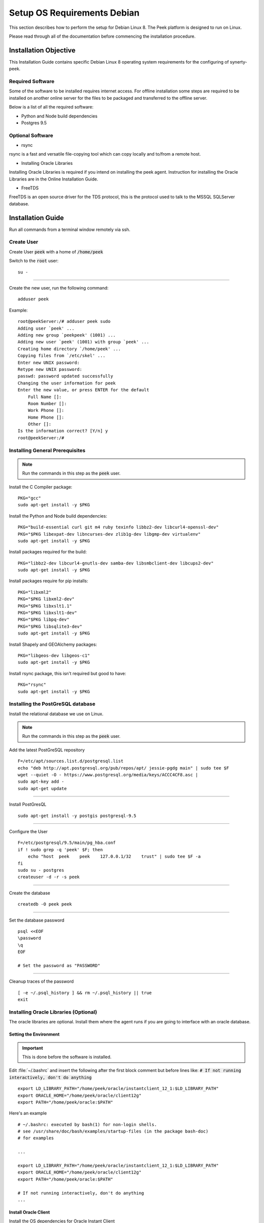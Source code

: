 ============================
Setup OS Requirements Debian
============================

This section describes how to perform the setup for Debian Linux 8.  The Peek platform
is designed to run on Linux.

Please read through all of the documentation before commencing the installation procedure.

Installation Objective
----------------------

This Installation Guide contains specific Debian Linux 8 operating system requirements
for the configuring of synerty-peek.

Required Software
`````````````````

Some of the software to be installed requires internet access. For offline installation
some steps are required to be installed on another online server for the files to be
packaged and transferred to the offline server.

Below is a list of all the required software:


- Python and Node build dependencies

- Postgres 9.5

Optional Software
`````````````````

- rsync

rsync is a fast and versatile file-copying tool which can copy locally and to/from a
remote host.

- Installing Oracle Libraries

Installing Oracle Libraries is required if you intend on installing the peek agent.
Instruction for installing the Oracle Libraries are in the Online Installation Guide.

- FreeTDS

FreeTDS is an open source driver for the TDS protocol, this is the protocol used to
talk to the MSSQL SQLServer database.

Installation Guide
------------------

Run all commands from a terminal window remotely via ssh.

Create User
```````````

Create User :code:`peek` with a home of :code:`/home/peek`

Switch to the :code:`root` user:

::

    su -


----

Create the new user, run the following command:

::

        adduser peek


Example:

::

        root@peekServer:/# adduser peek sudo
        Adding user `peek' ...
        Adding new group `peekpeek' (1001) ...
        Adding new user `peek' (1001) with group `peek' ...
        Creating home directory `/home/peek' ...
        Copying files from `/etc/skel' ...
        Enter new UNIX password:
        Retype new UNIX password:
        passwd: password updated successfully
        Changing the user information for peek
        Enter the new value, or press ENTER for the default
            Full Name []:
            Room Number []:
            Work Phone []:
            Home Phone []:
            Other []:
        Is the information correct? [Y/n] y
        root@peekServer:/#


Installing General Prerequisites
````````````````````````````````

.. note:: Run the commands in this step as the :code:`peek` user.

Install the C Compiler package:

::

        PKG="gcc"
        sudo apt-get install -y $PKG


Install the Python and Node build dependencies:

::

        PKG="build-essential curl git m4 ruby texinfo libbz2-dev libcurl4-openssl-dev"
        PKG="$PKG libexpat-dev libncurses-dev zlib1g-dev libgmp-dev virtualenv"
        sudo apt-get install -y $PKG


Install packages required for the build:

::

        PKG="libbz2-dev libcurl4-gnutls-dev samba-dev libsmbclient-dev libcups2-dev"
        sudo apt-get install -y $PKG


Install packages require for pip installs:

::

        PKG="libxml2"
        PKG="$PKG libxml2-dev"
        PKG="$PKG libxslt1.1"
        PKG="$PKG libxslt1-dev"
        PKG="$PKG libpq-dev"
        PKG="$PKG libsqlite3-dev"
        sudo apt-get install -y $PKG


Install Shapely and GEOAlchemy packages:

::

        PKG="libgeos-dev libgeos-c1"
        sudo apt-get install -y $PKG


Install rsync package, this isn't required but good to have:

::

        PKG="rsync"
        sudo apt-get install -y $PKG


Installing the PostGreSQL database
``````````````````````````````````

Install the relational database we use on Linux.

.. note:: Run the commands in this step as the :code:`peek` user.

Add the latest PostGreSQL repository ::

        F=/etc/apt/sources.list.d/postgresql.list
        echo "deb http://apt.postgresql.org/pub/repos/apt/ jessie-pgdg main" | sudo tee $F
        wget --quiet -O - https://www.postgresql.org/media/keys/ACCC4CF8.asc |
        sudo apt-key add -
        sudo apt-get update


----

Install PostGresQL ::

        sudo apt-get install -y postgis postgresql-9.5


----

Configure the User ::

        F=/etc/postgresql/9.5/main/pg_hba.conf
        if ! sudo grep -q 'peek' $F; then
            echo "host  peek    peek    127.0.0.1/32    trust" | sudo tee $F -a
        fi
        sudo su - postgres
        createuser -d -r -s peek


----

Create the database ::

        createdb -O peek peek


----

Set the database password ::

        psql <<EOF
        \password
        \q
        EOF

        # Set the password as "PASSWORD"


----

Cleanup traces of the password ::

        [ -e ~/.psql_history ] && rm ~/.psql_history || true
        exit


Installing Oracle Libraries (Optional)
``````````````````````````````````````

The oracle libraries are optional. Install them where the agent runs if you are going to
interface with an oracle database.

Setting the Environment
~~~~~~~~~~~~~~~~~~~~~~~

.. important:: This is done before the software is installed.

Edit :file:`~/.bashrc` and insert the following after the first block comment but
before lines like: :code:`# If not running interactively, don't do anything` ::

        export LD_LIBRARY_PATH="/home/peek/oracle/instantclient_12_1:$LD_LIBRARY_PATH"
        export ORACLE_HOME="/home/peek/oracle/client12g"
        export PATH="/home/peek/oracle:$PATH"


Here's an example ::

        # ~/.bashrc: executed by bash(1) for non-login shells.
        # see /usr/share/doc/bash/examples/startup-files (in the package bash-doc)
        # for examples

        ...

        export LD_LIBRARY_PATH="/home/peek/oracle/instantclient_12_1:$LD_LIBRARY_PATH"
        export ORACLE_HOME="/home/peek/oracle/client12g"
        export PATH="/home/peek/oracle:$PATH"

        # If not running interactively, don't do anything
        ...


Install Oracle Client
~~~~~~~~~~~~~~~~~~~~~

Install the OS dependencies for Oracle Instant Client ::

        sudo apt-get install -y libaio1


----

Make the directory where the oracle client will live ::

        cd ~
        ORACLE_DIR="/home/peek/oracle"
        mkdir -p $ORACLE_DIR && cd $ORACLE_DIR


----

Download the full oracle client.
    The version used in these instructions is :file:`12.2.0.1.0`.
    Copy into the directory created in the step above.

    - Download:
    `Oracle Database 12c Release 2 Client (12.2.0.1.0) for Linux 64 <http://download.oracle.com/otn/linux/oracle12c/122010/linuxx64_12201_client.zip>`_

.. note:: To upload the zip file to the server try this command, be sure to update the
    "servername" to the server ip address:
    :code:`scp Downloads/linuxamd64_12102_client.zip peek@servername:/home/peek/oracle/linuxamd64_12102_client.zip`


    Unpackage in the :file:`ORACLE_DIR`:

::

        unzip linuxamd64_12101_client.zip


----

Edit the response file :file:`client/response/client_install.rsp`, update the following
lines:

::

        UNIX_GROUP_NAME=peek

        INVENTORY_LOCATION=/home/peek/oraInventory

        ORACLE_HOME=/home/peek/oracle/client12g

        ORACLE_BASE=/home/peek/oracle

        oracle.install.client.installType=Administrator


----


::

        cd $ORACLE_DIR/client
        ./runInstaller -silent -force -nowait -ignoreSysprereqs -ignorePrereq -responseFile "/home/peek/oracle/client/response/client_install.rsp"


FreeTDS (Optional)
``````````````````

FreeTDS is an open source driver for the TDS protocol, this is the protocol used to
talk to the MSSQL SQLServer database.

Peek needs this installed if it uses the pymssql python database driver, which depends on
FreeTDS.

Install FreeTDS:

::

        sudo apt-get install freetds-dev


Create file :file:`freetds.conf` in :code:`~/freetds` and populate with the following:

::

        [global]
            port = 1433
            instance = peek
            tds version = 7.4
            dump file = /tmp/freetds.log


Setting the Environment
~~~~~~~~~~~~~~~~~~~~~~~

.. important:: This is done before the software is installed.

Edit :file:`~/.bashrc` and insert the following after the first block comment but
before lines like: :code:`# If not running interactively, don't do anything` ::

        export LD_LIBRARY_PATH="/home/peek/freetds:$LD_LIBRARY_PATH"


Here's an example ::

        # ~/.bashrc: executed by bash(1) for non-login shells.
        # see /usr/share/doc/bash/examples/startup-files (in the package bash-doc)
        # for examples

        ...

        export LD_LIBRARY_PATH="/home/peek/freetds:$LD_LIBRARY_PATH"

        # If not running interactively, don't do anything
        ...


What Next?
----------

Refer back to the :ref:`how_to_use_peek_documentation` guide to see which document to
follow next.
